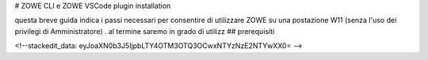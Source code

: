 # ZOWE CLI e ZOWE VSCode plugin installation

questa breve guida indica i passi necessari per consentire di utilizzare ZOWE su una postazione W11 (senza l'uso dei privilegi di Amministratore) .
al termine saremo in grado di utilizz
## prerequisiti

<!--stackedit_data:
eyJoaXN0b3J5IjpbLTY4OTM3OTQ3OCwxNTYzNzE2NTYwXX0=
-->